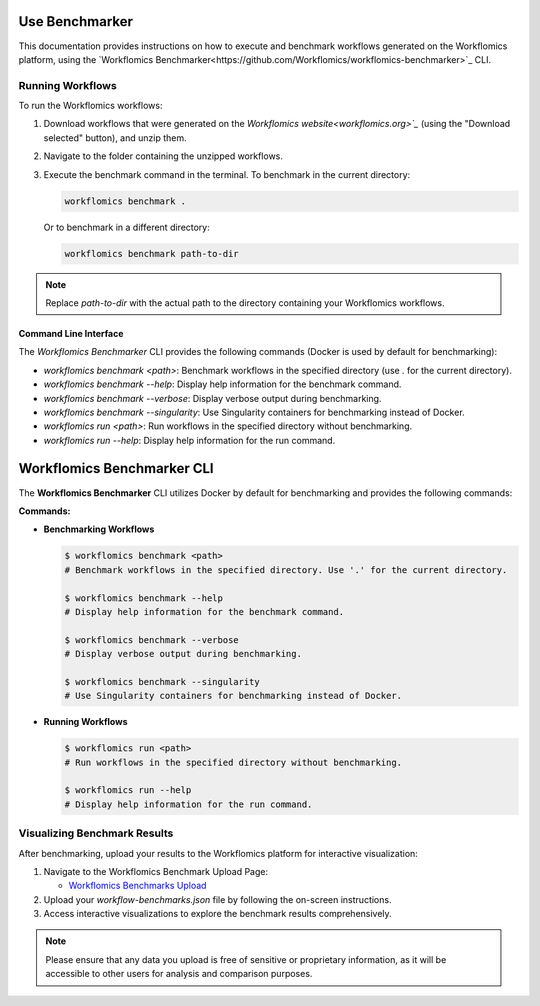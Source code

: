 Use Benchmarker
===============

This documentation provides instructions on how to execute and benchmark workflows generated on the Workflomics platform, using the `Workflomics Benchmarker<https://github.com/Workflomics/workflomics-benchmarker>`_ CLI.


Running Workflows
-----------------

To run the Workflomics workflows:

1. Download workflows that were generated on the `Workflomics website<workflomics.org>`_` (using the "Download selected" button), and unzip them.

2. Navigate to the folder containing the unzipped workflows.

3. Execute the benchmark command in the terminal. To benchmark in the current directory:

   .. code-block:: bash

      workflomics benchmark .

   Or to benchmark in a different directory:

   .. code-block:: bash

      workflomics benchmark path-to-dir

.. note:: Replace `path-to-dir` with the actual path to the directory containing your Workflomics workflows.


Command Line Interface
^^^^^^^^^^^^^^^^^^^^^^

The `Workflomics Benchmarker` CLI provides the following commands (Docker is used by default for benchmarking):

- `workflomics benchmark <path>`: Benchmark workflows in the specified directory (use `.` for the current directory).
- `workflomics benchmark --help`: Display help information for the benchmark command.
- `workflomics benchmark --verbose`: Display verbose output during benchmarking.
- `workflomics benchmark --singularity`: Use Singularity containers for benchmarking instead of Docker.
- `workflomics run <path>`: Run workflows in the specified directory without benchmarking.
- `workflomics run --help`: Display help information for the run command.

Workflomics Benchmarker CLI
===========================

The **Workflomics Benchmarker** CLI utilizes Docker by default for benchmarking and provides the following commands:

**Commands:**

- **Benchmarking Workflows**

  .. code-block:: console

     $ workflomics benchmark <path>
     # Benchmark workflows in the specified directory. Use '.' for the current directory.

     $ workflomics benchmark --help
     # Display help information for the benchmark command.

     $ workflomics benchmark --verbose
     # Display verbose output during benchmarking.

     $ workflomics benchmark --singularity
     # Use Singularity containers for benchmarking instead of Docker.

- **Running Workflows**

  .. code-block:: console

     $ workflomics run <path>
     # Run workflows in the specified directory without benchmarking.

     $ workflomics run --help
     # Display help information for the run command.


Visualizing Benchmark Results
-----------------------------

After benchmarking, upload your results to the Workflomics platform for interactive visualization:

1. Navigate to the Workflomics Benchmark Upload Page:

   - `Workflomics Benchmarks Upload <http://145.38.190.48/benchmarks>`_

2. Upload your `workflow-benchmarks.json` file by following the on-screen instructions.

3. Access interactive visualizations to explore the benchmark results comprehensively.

.. note:: Please ensure that any data you upload is free of sensitive or proprietary information, as it will be accessible to other users for analysis and comparison purposes.
